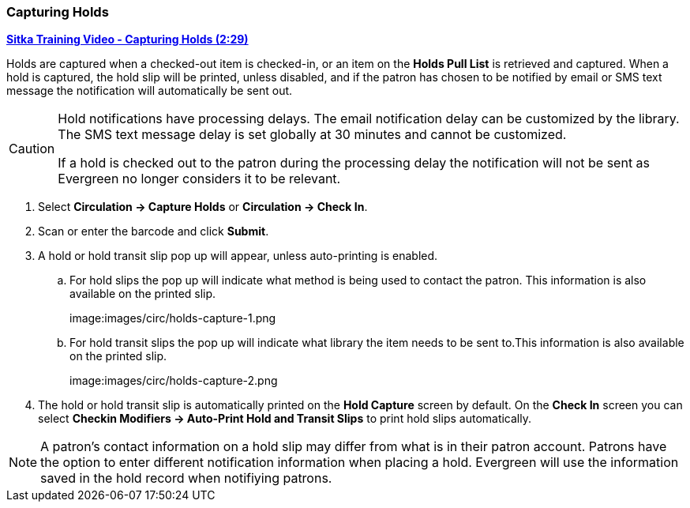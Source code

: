 Capturing Holds
~~~~~~~~~~~~~~~
(((Holds)))
(((Holds, Capture Holds)))

link:https://youtu.be/KiUAjFFqvsU[*Sitka Training Video - Capturing Holds (2:29)*]

Holds are captured when a checked-out item is checked-in, or an item on the *Holds Pull List* is retrieved 
and captured. When a hold is captured, the hold slip will be printed, unless disabled, 
and if the patron has chosen to be notified by email or SMS text message the notification will 
automatically be sent out.

[CAUTION]
=========
Hold notifications have processing delays.  The email notification delay can be customized by the library. The
SMS text message delay is set globally at 30 minutes and cannot be customized.

If a hold is checked out to the patron during the processing delay the notification will not be sent as 
Evergreen no longer considers it to be relevant.
=========


. Select *Circulation → Capture Holds* or *Circulation → Check In*.
. Scan or enter the barcode and click *Submit*.
. A hold or hold transit slip pop up will appear, unless auto-printing is enabled.
.. For hold slips the pop up will indicate what method is being used to contact the patron.  This information
is also available on the printed slip.
+
image:images/circ/holds-capture-1.png
+
.. For hold transit slips the pop up will indicate what library the item needs to be sent to.This information
is also available on the printed slip.
+
image:images/circ/holds-capture-2.png
+
. The hold or hold transit slip is automatically printed on the *Hold Capture* screen by default. On 
the *Check In* screen you can select *Checkin Modifiers → Auto-Print Hold and Transit Slips* to print hold 
slips automatically.


[NOTE]
======
A patron's contact information on a hold slip may differ from what is in their patron account.  Patrons have 
the option to enter different notification information when placing a hold.  Evergreen will use the information
saved in the hold record when notifiying patrons.
======



